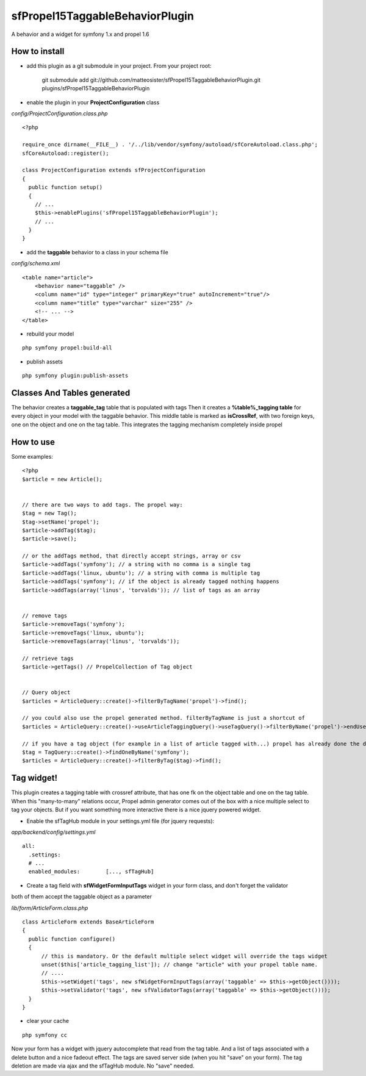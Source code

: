 --------------------------------
sfPropel15TaggableBehaviorPlugin
--------------------------------

A behavior and a widget for symfony 1.x and propel 1.6



How to install
--------------

- add this plugin as a git submodule in your project. From your project root:

    git submodule add git://github.com/matteosister/sfPropel15TaggableBehaviorPlugin.git plugins/sfPropel15TaggableBehaviorPlugin

- enable the plugin in your **ProjectConfiguration** class

*config/ProjectConfiguration.class.php*

::

    <?php

    require_once dirname(__FILE__) . '/../lib/vendor/symfony/autoload/sfCoreAutoload.class.php';
    sfCoreAutoload::register();

    class ProjectConfiguration extends sfProjectConfiguration
    {
      public function setup()
      {
        // ...
        $this->enablePlugins('sfPropel15TaggableBehaviorPlugin');
        // ...
      }
    }

- add the **taggable** behavior to a class in your schema file

*config/schema.xml*

::

    <table name="article">
        <behavior name="taggable" />
        <column name="id" type="integer" primaryKey="true" autoIncrement="true"/>
        <column name="title" type="varchar" size="255" />
        <!-- ... -->
    </table>

- rebuild your model

::

    php symfony propel:build-all

- publish assets

::

    php symfony plugin:publish-assets


Classes And Tables generated
----------------------------

The behavior creates a **taggable_tag** table that is populated with tags
Then it creates a **%table%_tagging table** for every object in your model with the taggable behavior.
This middle table is marked as **isCrossRef**, with two foreign keys, one on the object and one on the tag table.
This integrates the tagging mechanism completely inside propel

How to use
----------

Some examples:

::

    <?php
    $article = new Article();


    // there are two ways to add tags. The propel way:
    $tag = new Tag();
    $tag->setName('propel');
    $article->addTag($tag);
    $article->save();
    
    // or the addTags method, that directly accept strings, array or csv
    $article->addTags('symfony'); // a string with no comma is a single tag
    $article->addTags('linux, ubuntu'); // a string with comma is multiple tag
    $article->addTags('symfony'); // if the object is already tagged nothing happens
    $article->addTags(array('linus', 'torvalds')); // list of tags as an array


    // remove tags
    $article->removeTags('symfony');
    $article->removeTags('linux, ubuntu');
    $article->removeTags(array('linus', 'torvalds'));

    // retrieve tags
    $article->getTags() // PropelCollection of Tag object


    // Query object
    $articles = ArticleQuery::create()->filterByTagName('propel')->find();

    // you could also use the propel generated method. filterByTagName is just a shortcut of
    $articles = ArticleQuery::create()->useArticleTaggingQuery()->useTagQuery()->filterByName('propel')->endUse()->endUse();

    // if you have a tag object (for example in a list of article tagged with...) propel has already done the dirty job
    $tag = TagQuery::create()->findOneByName('symfony');
    $articles = ArticleQuery::create()->filterByTag($tag)->find();
    


Tag widget!
-----------

This plugin creates a tagging table with crossref attribute, that has one fk on the object table and one on the tag table.
When this "many-to-many" relations occur, Propel admin generator comes out of the box with a nice multiple select to tag your objects.
But if you want something more interactive there is a nice jquery powered widget.

- Enable the sfTagHub module in your settings.yml file (for jquery requests):

*app/backend/config/settings.yml*

::

    all:
      .settings:
      # ...
      enabled_modules:        [..., sfTagHub]



- Create a tag field with **sfWidgetFormInputTags** widget in your form class, and don't forget the validator
both of them accept the taggable object as a parameter

*lib/form/ArticleForm.class.php*

::

    class ArticleForm extends BaseArticleForm
    {
      public function configure()
      {
          // this is mandatory. Or the default multiple select widget will override the tags widget
          unset($this['article_tagging_list']); // change "article" with your propel table name.
          // ....
          $this->setWidget('tags', new sfWidgetFormInputTags(array('taggable' => $this->getObject())));
          $this->setValidator('tags', new sfValidatorTags(array('taggable' => $this->getObject())));
      }
    }

- clear your cache

::

    php symfony cc

Now your form has a widget with jquery autocomplete that read from the tag table. And a list of tags associated with a delete button and a nice fadeout effect.
The tags are saved server side (when you hit "save" on your form). The tag deletion are made via ajax and the sfTagHub module. No "save" needed.

